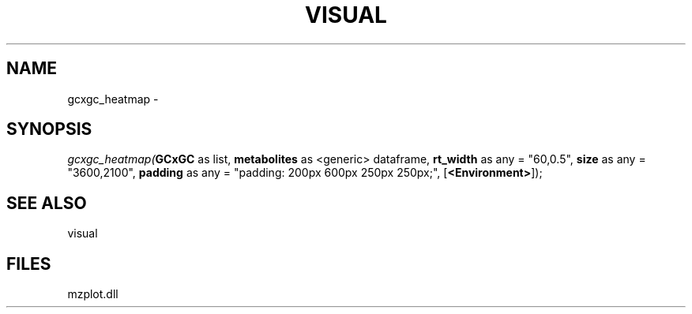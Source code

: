 .\" man page create by R# package system.
.TH VISUAL 1 2000-01-01 "gcxgc_heatmap" "gcxgc_heatmap"
.SH NAME
gcxgc_heatmap \- 
.SH SYNOPSIS
\fIgcxgc_heatmap(\fBGCxGC\fR as list, 
\fBmetabolites\fR as <generic> dataframe, 
\fBrt_width\fR as any = "60,0.5", 
\fBsize\fR as any = "3600,2100", 
\fBpadding\fR as any = "padding: 200px 600px 250px 250px;", 
[\fB<Environment>\fR]);\fR
.SH SEE ALSO
visual
.SH FILES
.PP
mzplot.dll
.PP
